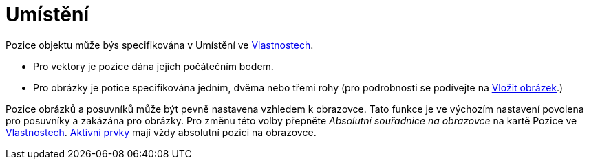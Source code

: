 = Umístění
:page-en: Object_Position
ifdef::env-github[:imagesdir: /cs/modules/ROOT/assets/images]

Pozice objektu může býs specifikována v Umístění ve xref:/Dialog_Vlastnosti.adoc[Vlastnostech].

* Pro vektory je pozice dána jejich počátečním bodem.
* Pro obrázky je potice specifikována jedním, dvěma nebo třemi rohy (pro podrobnosti se podívejte na xref:./tools/Vložit_obrázek.adoc[Vložit obrázek].)


Pozice obrázků a posuvníků může být pevně nastavena vzhledem k obrazovce. Tato funkce je ve výchozím nastavení povolena pro posuvníky a zakázána pro obrázky. 
Pro změnu této volby přepněte _Absolutní souřadnice na obrazovce_ na kartě Pozice ve xref:/Dialog_Vlastnosti.adoc[Vlastnostech]. xref:/Aktivní_Prvky.adoc[Aktivní prvky] mají vždy absolutní pozici na obrazovce.
